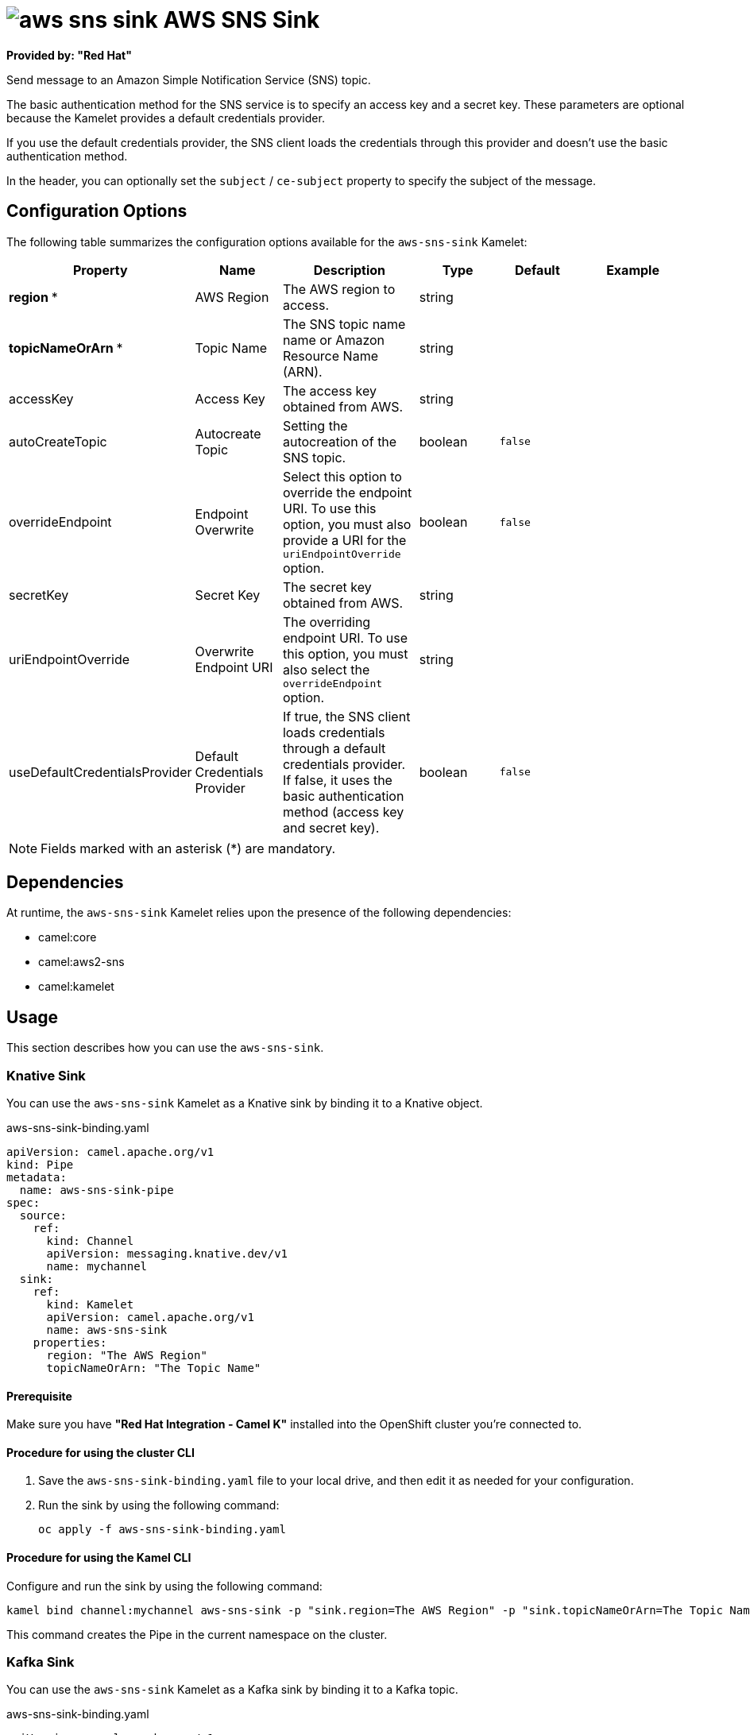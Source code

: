 // THIS FILE IS AUTOMATICALLY GENERATED: DO NOT EDIT

= image:kamelets/aws-sns-sink.svg[] AWS SNS Sink

*Provided by: "Red Hat"*

Send message to an Amazon Simple Notification Service (SNS) topic.

The basic authentication method for the SNS service is to specify an access key and a secret key. These parameters are optional because the Kamelet provides a default credentials provider.

If you use the default credentials provider, the SNS client loads the credentials through this provider and doesn't use the basic authentication method.

In the header, you can optionally set the `subject` / `ce-subject` property to specify the subject of the message.

== Configuration Options

The following table summarizes the configuration options available for the `aws-sns-sink` Kamelet:
[width="100%",cols="2,^2,3,^2,^2,^3",options="header"]
|===
| Property| Name| Description| Type| Default| Example
| *region {empty}* *| AWS Region| The AWS region to access.| string| | 
| *topicNameOrArn {empty}* *| Topic Name| The SNS topic name name or Amazon Resource Name (ARN).| string| | 
| accessKey| Access Key| The access key obtained from AWS.| string| | 
| autoCreateTopic| Autocreate Topic| Setting the autocreation of the SNS topic.| boolean| `false`| 
| overrideEndpoint| Endpoint Overwrite| Select this option to override the endpoint URI. To use this option, you must also provide a URI for the `uriEndpointOverride` option.| boolean| `false`| 
| secretKey| Secret Key| The secret key obtained from AWS.| string| | 
| uriEndpointOverride| Overwrite Endpoint URI| The overriding endpoint URI. To use this option, you must also select the `overrideEndpoint` option.| string| | 
| useDefaultCredentialsProvider| Default Credentials Provider| If true, the SNS client loads credentials through a default credentials provider. If false, it uses the basic authentication method (access key and secret key).| boolean| `false`| 
|===

NOTE: Fields marked with an asterisk ({empty}*) are mandatory.


== Dependencies

At runtime, the `aws-sns-sink` Kamelet relies upon the presence of the following dependencies:

- camel:core
- camel:aws2-sns
- camel:kamelet

== Usage

This section describes how you can use the `aws-sns-sink`.

=== Knative Sink

You can use the `aws-sns-sink` Kamelet as a Knative sink by binding it to a Knative object.

.aws-sns-sink-binding.yaml
[source,yaml]
----
apiVersion: camel.apache.org/v1
kind: Pipe
metadata:
  name: aws-sns-sink-pipe
spec:
  source:
    ref:
      kind: Channel
      apiVersion: messaging.knative.dev/v1
      name: mychannel
  sink:
    ref:
      kind: Kamelet
      apiVersion: camel.apache.org/v1
      name: aws-sns-sink
    properties:
      region: "The AWS Region"
      topicNameOrArn: "The Topic Name"
  
----

==== *Prerequisite*

Make sure you have *"Red Hat Integration - Camel K"* installed into the OpenShift cluster you're connected to.

==== *Procedure for using the cluster CLI*

. Save the `aws-sns-sink-binding.yaml` file to your local drive, and then edit it as needed for your configuration.

. Run the sink by using the following command:
+
[source,shell]
----
oc apply -f aws-sns-sink-binding.yaml
----

==== *Procedure for using the Kamel CLI*

Configure and run the sink by using the following command:

[source,shell]
----
kamel bind channel:mychannel aws-sns-sink -p "sink.region=The AWS Region" -p "sink.topicNameOrArn=The Topic Name"
----

This command creates the Pipe in the current namespace on the cluster.

=== Kafka Sink

You can use the `aws-sns-sink` Kamelet as a Kafka sink by binding it to a Kafka topic.

.aws-sns-sink-binding.yaml
[source,yaml]
----
apiVersion: camel.apache.org/v1
kind: Pipe
metadata:
  name: aws-sns-sink-pipe
spec:
  source:
    ref:
      kind: KafkaTopic
      apiVersion: kafka.strimzi.io/v1beta1
      name: my-topic
  sink:
    ref:
      kind: Kamelet
      apiVersion: camel.apache.org/v1
      name: aws-sns-sink
    properties:
      region: "The AWS Region"
      topicNameOrArn: "The Topic Name"
  
----

==== *Prerequisites*

Ensure that you've installed the *AMQ Streams* operator in your OpenShift cluster and created a topic named `my-topic` in the current namespace.
Make also sure you have *"Red Hat Integration - Camel K"* installed into the OpenShift cluster you're connected to.

==== *Procedure for using the cluster CLI*

. Save the `aws-sns-sink-binding.yaml` file to your local drive, and then edit it as needed for your configuration.

. Run the sink by using the following command:
+
[source,shell]
----
oc apply -f aws-sns-sink-binding.yaml
----

==== *Procedure for using the Kamel CLI*

Configure and run the sink by using the following command:

[source,shell]
----
kamel bind kafka.strimzi.io/v1beta1:KafkaTopic:my-topic aws-sns-sink -p "sink.region=The AWS Region" -p "sink.topicNameOrArn=The Topic Name"
----

This command creates the Pipe in the current namespace on the cluster.

== Kamelet source file

https://github.com/openshift-integration/kamelet-catalog/blob/main/aws-sns-sink.kamelet.yaml

// THIS FILE IS AUTOMATICALLY GENERATED: DO NOT EDIT
